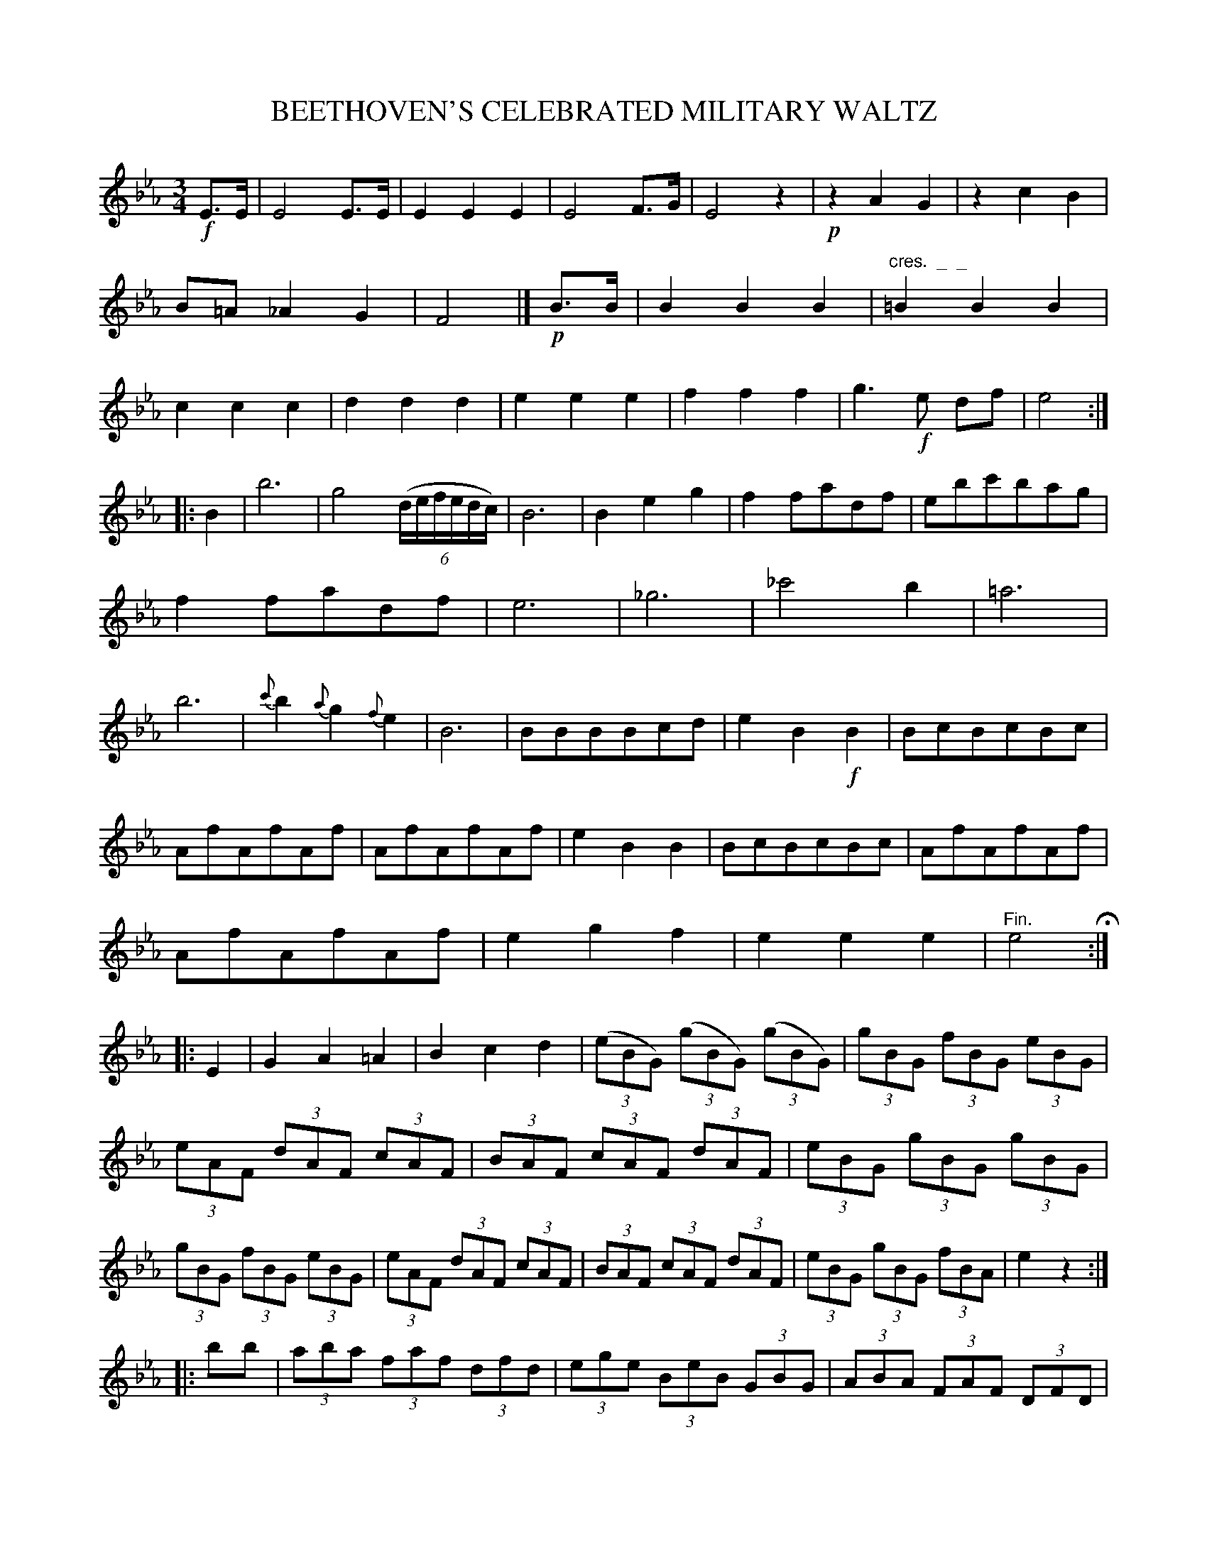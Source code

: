 X: 11641
T: BEETHOVEN'S CELEBRATED MILITARY WALTZ
%R: waltz
B: W. Hamilton "Universal Tune-Book" Vol. 1 Glasgow 1844 p.164 #1
S: http://imslp.org/wiki/Hamilton's_Universal_Tune-Book_(Various)
Z: 2016 John Chambers <jc:trillian.mit.edu>
N: The last strain has initial repeat but no final repeat; not fixed.
M: 3/4
L: 1/8
K: Eb
% - - - - - - - - - - - - - - - - - - - - - - - - -
!f!E>E |\
E4E>E | E2E2E2 |\
E4F>G | E4z2 |\
!p!z2A2G2 | z2c2B2 |\
B=A_A2G2 | F4 |]\
!p!B>B |\
B2B2B2 | "cres.  _  _"=B2B2B2 |\
c2c2c2 | d2d2d2 |\
e2e2e2 | f2f2f2 |\
g3!f!e df | e4 :|
|: B2 |\
b6 | g4 (6:4:6(d/e/f/e/d/c/) |\
B6 | B2e2g2 |\
f2fadf | ebc'bag |\
f2fadf | e6 |\
_g6 | _c'4b2 |\
=a6 | b6 |\
{c'}b2{a}g2{f}e2 | B6 |\
BBBBcd | e2B2!f!B2 |\
BcBcBc |
AfAfAf |\
AfAfAf | e2B2B2 |\
BcBcBc | AfAfAf |\
AfAfAf | e2g2f2 |\
e2e2e2 | "^Fin."e4 H:|\
|: E2 |\
G2A2=A2 | B2c2d2 |\
(3(eBG) (3(gBG) (3(gBG)  | (3gBG (3fBG (3eBG |
(3eAF (3dAF (3cAF | (3BAF (3cAF (3dAF |\
(3eBG (3gBG (3gBG | (3gBG (3fBG (3eBG |\
(3eAF (3dAF (3cAF | (3BAF (3cAF (3dAF |\
(3eBG (3gBG (3fBA | e2z2 :|
|: bb |\
(3aba (3faf (3dfd | (3ege (3BeB (3GBG |\
(3ABA (3FAF (3DFD | (3EGE (3B,EB, (3G,B,G, |\
"^Dim.  _  _"(3aba (3afa (3dfd | (3ege (3BeB (3GBG |\
(3ABA (3FAF (3DFD | E2 e2 |]
% - - - - - - - - - - - - - - - - - - - - - - - - -

